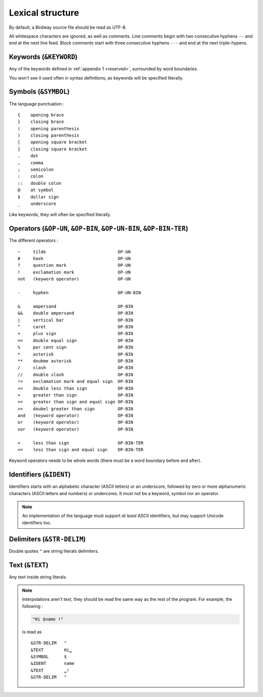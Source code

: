 .. _lex:

Lexical structure
=================

By default, a Birdway source file should be read as UTF-8.

All whitespace characters are ignored, as well as comments.
Line comments begin with two consecutive hyphens ``--`` and end at the next line feed.
Block comments start with three consecutive hyphens ``---`` and end at the next triple-hypens.

.. why::
   Both ``//`` and ``#`` were already in use as operators,
   so I decided to use ``--`` for line comments, as it is not unusual
   (for example, Lua, Haskell, SQL and Ada uses this style of comments)
   and ``---`` for block comments for consistency and simplicity.
   Plus it let you make nice arrow comments :

   .. code-block:: bw

      let a = 5;
      println a * 3; --> 15


Keywords (``&KEYWORD``)
-----------------------

Any of the keywords defined in :ref:`appendix 1 <reserved>`, surrounded by word boundaries.

You won't see it used often in syntax definitions, as keywords will be specified literally. 


Symbols (``&SYMBOL``)
---------------------

The language punctuation : ::

   {    opening brace
   }    closing brace
   (    opening parenthesis
   )    closing parenthesis
   [    opening square bracket
   ]    closing square bracket
   .    dot
   ,    comma
   ;    semicolon
   :    colon
   ::   double colon
   @    at symbol
   $    dollar sign
   _    underscore

Like keywords, they will often be specified literally.


Operators (``&OP-UN``, ``&OP-BIN``, ``&OP-UN-BIN``, ``&OP-BIN-TER``)
--------------------------------------------------------------------

The different operators : ::

   ~     tilde                            OP-UN
   #     hash                             OP-UN
   ?     question mark                    OP-UN
   !     exclamation mark                 OP-UN
   not   (keyword operator)               OP-UN

   -     hyphen                           OP-UN-BIN

   &     ampersand                        OP-BIN
   &&    double ampersand                 OP-BIN
   |     vertical bar                     OP-BIN
   ^     caret                            OP-BIN
   +     plus sign                        OP-BIN
   ==    double equal sign                OP-BIN
   %     per cent sign                    OP-BIN
   *     asterisk                         OP-BIN
   **    doubme asterisk                  OP-BIN
   /     slash                            OP-BIN
   //    double slash                     OP-BIN
   !=    exclamation mark and equal sign  OP-BIN
   <<    double less than sign            OP-BIN
   >     greater than sign                OP-BIN
   >=    greater than sign and equal sign OP-BIN
   >>    doubel greater than sign         OP-BIN
   and   (keyword operator)               OP-BIN
   or    (keyword operator)               OP-BIN
   xor   (keyword operator)               OP-BIN

   <     less than sign                   OP-BIN-TER
   <=    less than sign and equal sign    OP-BIN-TER

Keyword operators needs to be whole words (there must be a word boundary before and after).


Identifiers (``&IDENT``)
------------------------

Identifiers starts with an alphabetic character (ASCII letters) or an underscore,
followed by zero or more alphanumeric characters (ASCII letters and numbers) or undercores.
It must not be a keyword, symbol nor an operator.

.. note::
   An implementation of the language must support *at least* ASCII identifiers,
   but may support Unicode identifiers too. 


Delimiters (``&STR-DELIM``)
----------------------------

Double quotes ``"`` are string literals delimiters.


Text (``&TEXT``)
----------------

Any text inside string literals.

.. note::
   Interpolations aren't text, they should be read the same way as
   the rest of the program. For example, the following :

   .. code-block:: bw

      "Hi $name !"

   is read as ::

      &STR-DELIM   "
      &TEXT        Hi␣
      &SYMBOL      $
      &IDENT       name
      &TEXT        ␣!
      &STR-DELIM   "